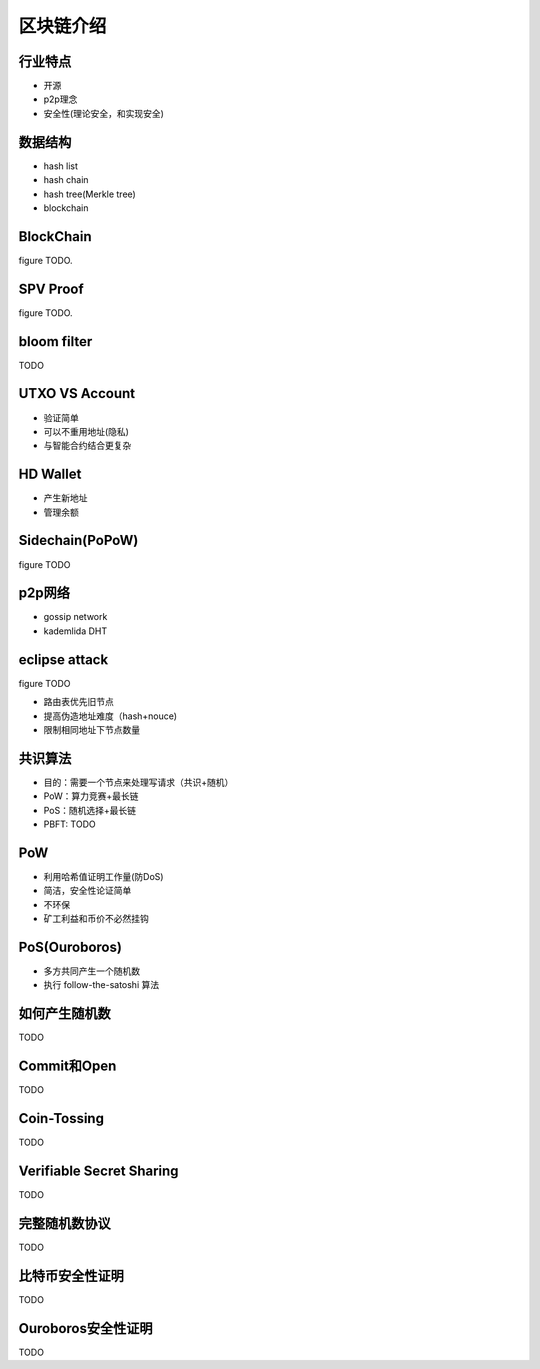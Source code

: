 ==========
区块链介绍
==========

行业特点
========

* 开源
* p2p理念
* 安全性(理论安全，和实现安全)

数据结构
========

* hash list
* hash chain
* hash tree(Merkle tree)
* blockchain

BlockChain
==========

figure TODO.

SPV Proof
==========

figure TODO.

bloom filter
============

TODO

UTXO VS Account
===============

* 验证简单
* 可以不重用地址(隐私)
* 与智能合约结合更复杂

HD Wallet
==========

* 产生新地址
* 管理余额

Sidechain(PoPoW)
================

figure TODO

p2p网络
========

* gossip network
* kademlida DHT

eclipse attack
==============

figure TODO

* 路由表优先旧节点
* 提高伪造地址难度（hash+nouce)
* 限制相同地址下节点数量

共识算法
========

* 目的：需要一个节点来处理写请求（共识+随机）
* PoW：算力竞赛+最长链
* PoS：随机选择+最长链
* PBFT: TODO

PoW
====

* 利用哈希值证明工作量(防DoS)
* 简洁，安全性论证简单
* 不环保
* 矿工利益和币价不必然挂钩

PoS(Ouroboros)
===============

* 多方共同产生一个随机数
* 执行 follow-the-satoshi 算法

如何产生随机数
==============

TODO

Commit和Open
=============

TODO

Coin-Tossing
=============

TODO

Verifiable Secret Sharing
==========================

TODO

完整随机数协议
===============

TODO

比特币安全性证明
================

TODO

Ouroboros安全性证明
===================

TODO
